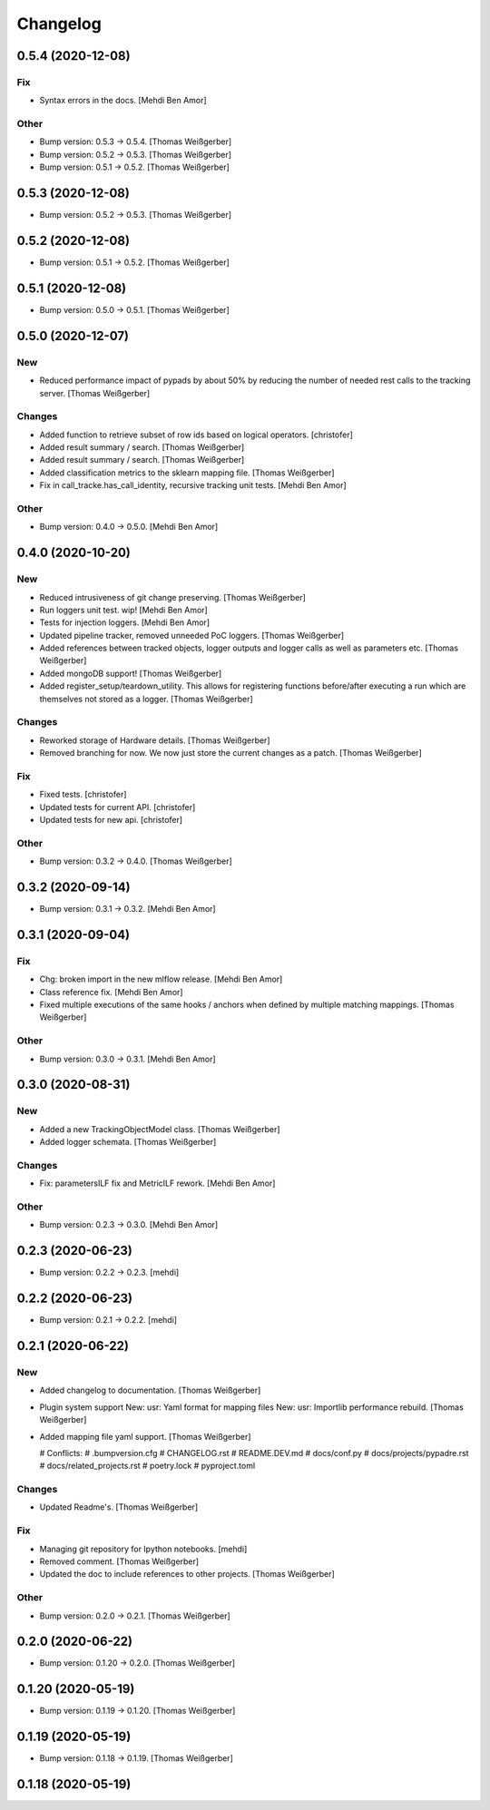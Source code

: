 Changelog
=========


0.5.4 (2020-12-08)
------------------

Fix
~~~
- Syntax errors in the docs. [Mehdi Ben Amor]

Other
~~~~~
- Bump version: 0.5.3 → 0.5.4. [Thomas Weißgerber]
- Bump version: 0.5.2 → 0.5.3. [Thomas Weißgerber]
- Bump version: 0.5.1 → 0.5.2. [Thomas Weißgerber]


0.5.3 (2020-12-08)
------------------
- Bump version: 0.5.2 → 0.5.3. [Thomas Weißgerber]


0.5.2 (2020-12-08)
------------------
- Bump version: 0.5.1 → 0.5.2. [Thomas Weißgerber]


0.5.1 (2020-12-08)
------------------
- Bump version: 0.5.0 → 0.5.1. [Thomas Weißgerber]


0.5.0 (2020-12-07)
------------------

New
~~~
- Reduced performance impact of pypads by about 50% by reducing the
  number of needed rest calls to the tracking server. [Thomas
  Weißgerber]

Changes
~~~~~~~
- Added function to retrieve subset of row ids based on logical
  operators. [christofer]
- Added result summary / search. [Thomas Weißgerber]
- Added result summary / search. [Thomas Weißgerber]
- Added classification metrics to the sklearn mapping file. [Thomas
  Weißgerber]
- Fix in call_tracke.has_call_identity, recursive tracking unit tests.
  [Mehdi Ben Amor]

Other
~~~~~
- Bump version: 0.4.0 → 0.5.0. [Mehdi Ben Amor]


0.4.0 (2020-10-20)
------------------

New
~~~
- Reduced intrusiveness of git change preserving. [Thomas Weißgerber]
- Run loggers unit test. wip! [Mehdi Ben Amor]
- Tests for injection loggers. [Mehdi Ben Amor]
- Updated pipeline tracker, removed unneeded PoC loggers. [Thomas
  Weißgerber]
- Added references between tracked objects, logger outputs and logger
  calls as well as parameters etc. [Thomas Weißgerber]
- Added mongoDB support! [Thomas Weißgerber]
- Added register_setup/teardown_utility. This allows for registering
  functions before/after executing a run which are themselves not stored
  as a logger. [Thomas Weißgerber]

Changes
~~~~~~~
- Reworked storage of Hardware details. [Thomas Weißgerber]
- Removed branching for now. We now just store the current changes as a
  patch. [Thomas Weißgerber]

Fix
~~~
- Fixed tests. [christofer]
- Updated tests for current API. [christofer]
- Updated tests for new api. [christofer]

Other
~~~~~
- Bump version: 0.3.2 → 0.4.0. [Thomas Weißgerber]


0.3.2 (2020-09-14)
------------------
- Bump version: 0.3.1 → 0.3.2. [Mehdi Ben Amor]


0.3.1 (2020-09-04)
------------------

Fix
~~~
- Chg: broken import in the new mlflow release. [Mehdi Ben Amor]
- Class reference fix. [Mehdi Ben Amor]
- Fixed multiple executions of the same hooks / anchors when defined by
  multiple matching mappings. [Thomas Weißgerber]

Other
~~~~~
- Bump version: 0.3.0 → 0.3.1. [Mehdi Ben Amor]


0.3.0 (2020-08-31)
------------------

New
~~~
- Added a new TrackingObjectModel class. [Thomas Weißgerber]
- Added logger schemata. [Thomas Weißgerber]

Changes
~~~~~~~
- Fix: parametersILF fix and MetricILF rework. [Mehdi Ben Amor]

Other
~~~~~
- Bump version: 0.2.3 → 0.3.0. [Mehdi Ben Amor]


0.2.3 (2020-06-23)
------------------
- Bump version: 0.2.2 → 0.2.3. [mehdi]


0.2.2 (2020-06-23)
------------------
- Bump version: 0.2.1 → 0.2.2. [mehdi]


0.2.1 (2020-06-22)
------------------

New
~~~
- Added changelog to documentation. [Thomas Weißgerber]
- Plugin system support New: usr: Yaml format for mapping files New:
  usr: Importlib performance rebuild. [Thomas Weißgerber]
- Added mapping file yaml support. [Thomas Weißgerber]

  # Conflicts:
  #	.bumpversion.cfg
  #	CHANGELOG.rst
  #	README.DEV.md
  #	docs/conf.py
  #	docs/projects/pypadre.rst
  #	docs/related_projects.rst
  #	poetry.lock
  #	pyproject.toml

Changes
~~~~~~~
- Updated Readme's. [Thomas Weißgerber]

Fix
~~~
- Managing git repository for Ipython notebooks. [mehdi]
- Removed comment. [Thomas Weißgerber]
- Updated the doc to include references to other projects. [Thomas
  Weißgerber]

Other
~~~~~
- Bump version: 0.2.0 → 0.2.1. [Thomas Weißgerber]


0.2.0 (2020-06-22)
------------------
- Bump version: 0.1.20 → 0.2.0. [Thomas Weißgerber]


0.1.20 (2020-05-19)
-------------------
- Bump version: 0.1.19 → 0.1.20. [Thomas Weißgerber]


0.1.19 (2020-05-19)
-------------------
- Bump version: 0.1.18 → 0.1.19. [Thomas Weißgerber]


0.1.18 (2020-05-19)
-------------------
